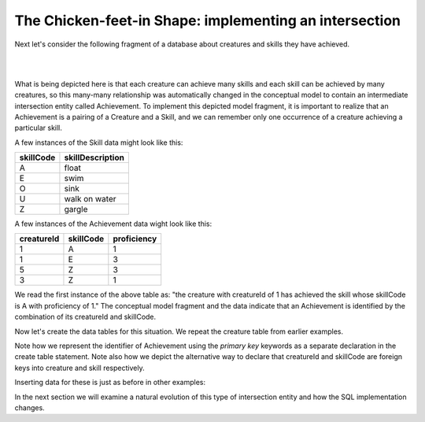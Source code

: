 The Chicken-feet-in Shape: implementing an intersection
-------------------------------------------------------

Next let's consider the following fragment of a database about creatures and skills they have achieved.

|

.. image:: ../img/Creature-Ach-Skill.png
    :width: 400px
    :align: center
    :alt: Achievement with its Creature and Skill from an LDS conceptual model

|

What is being depicted here is that each creature can achieve many skills and each skill can be achieved by many creatures, so this many-many relationship was automatically changed in the conceptual model to contain an intermediate intersection entity called Achievement. To implement this depicted model fragment, it is important to realize that an Achievement is a pairing of a Creature and a Skill, and we can remember only one occurrence of a creature achieving a particular skill.

A few instances of the Skill data might look like this:

==========   =================
skillCode    skillDescription
==========   =================
A            float
E            swim
O            sink
U            walk on water
Z            gargle
==========   =================


A few instances of the Achievement data wight look like this:

==========   =============  ===========
creatureId   skillCode      proficiency
==========   =============  ===========
1            A              1
1            E              3
5            Z              3
3            Z              1
==========   =============  ===========

We read the first instance of the above table as: "the creature with creatureId of 1 has achieved the skill whose skillCode is A with proficiency of 1." The conceptual model fragment and the data indicate that an Achievement is identified by the combination of its creatureId and skillCode.

Now let's create the data tables for this situation. We repeat the creature table from earlier examples.

.. activecode:: cr_ach_skill_create
   :language: sql

   DROP TABLE IF EXISTS skill;

   CREATE TABLE skill (
   skillCode          VARCHAR(3)      NOT NUll PRIMARY KEY,
   skillDescription   VARCHAR(20)
   );

   DROP TABLE IF EXISTS creature;

   CREATE TABLE creature (
   creatureId          INTEGER      NOT NUll PRIMARY KEY,
   creatureName        VARCHAR(20),
   creatureType        VARCHAR(20),
   creatureResideTown  VARCHAR(20)
   );

   DROP TABLE IF EXISTS achievement;

   CREATE TABLE achievement (
   creatureId         INTEGER,
   skillCode          VARCHAR(3),
   proficiency        INTEGER,
   PRIMARY KEY (creatureId, skillCode),
   FOREIGN KEY (creatureId) REFERENCES creature (creatureId),
   FOREIGN KEY (skillCode) REFERENCES skill (skillCode)
   );

Note how we represent the identifier of Achievement using the *primary key* keywords as a separate declaration in the create table statement. Note also how we depict the alternative way to declare that creatureId and skillCode are foreign keys into creature and skill respectively.

Inserting data for these is just as before in other examples:

.. activecode:: cr_ach_skill_populate
  :language: sql
  :include: cr_ach_skill_create

  INSERT INTO creature VALUES (1,'Bannon','person','Philly');
  INSERT INTO creature VALUES (3,'Neff','person','Blue Earth');
  INSERT INTO creature VALUES (5,'Mieska','person','Duluth');

  INSERT INTO skill VALUES ('A', 'float');
  INSERT INTO skill VALUES ('E', 'swim');
  INSERT INTO skill VALUES ('O', 'sink');
  INSERT INTO skill VALUES ('U', 'walk on water');
  INSERT INTO skill VALUES ('Z', 'gargle');

  INSERT INTO achievement VALUES (1, 'A', 1);
  INSERT INTO achievement VALUES (1, 'E', 3);
  INSERT INTO achievement VALUES (5, 'Z', 3);
  INSERT INTO achievement VALUES (3, 'Z', 1);

  -- display to screen
  SELECT *
  FROM creature natural join achievement natural join skill;


In the next section we will examine a natural evolution of this type of intersection entity and how the SQL implementation changes.
